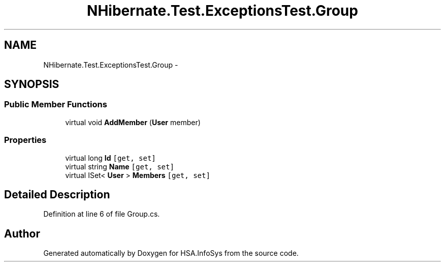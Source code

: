 .TH "NHibernate.Test.ExceptionsTest.Group" 3 "Fri Jul 5 2013" "Version 1.0" "HSA.InfoSys" \" -*- nroff -*-
.ad l
.nh
.SH NAME
NHibernate.Test.ExceptionsTest.Group \- 
.SH SYNOPSIS
.br
.PP
.SS "Public Member Functions"

.in +1c
.ti -1c
.RI "virtual void \fBAddMember\fP (\fBUser\fP member)"
.br
.in -1c
.SS "Properties"

.in +1c
.ti -1c
.RI "virtual long \fBId\fP\fC [get, set]\fP"
.br
.ti -1c
.RI "virtual string \fBName\fP\fC [get, set]\fP"
.br
.ti -1c
.RI "virtual ISet< \fBUser\fP > \fBMembers\fP\fC [get, set]\fP"
.br
.in -1c
.SH "Detailed Description"
.PP 
Definition at line 6 of file Group\&.cs\&.

.SH "Author"
.PP 
Generated automatically by Doxygen for HSA\&.InfoSys from the source code\&.
